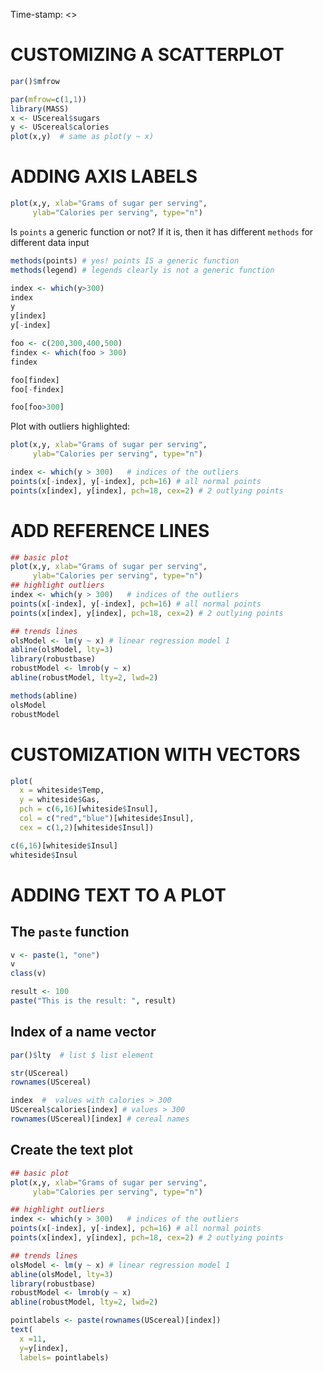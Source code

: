 #+PROPERTY: header-args:R :export both :results output :session *R*
#+STARTUP: overview hideblocks indent inlineimages
#+AUTHOR:
Time-stamp: <>
* CUSTOMIZING A SCATTERPLOT

#+begin_src R
  par()$mfrow  
#+end_src

#+RESULTS:
: [1] 1 1

#+begin_src R :results graphics file :file cereal.png
  par(mfrow=c(1,1))
  library(MASS)
  x <- UScereal$sugars
  y <- UScereal$calories
  plot(x,y)  # same as plot(y ~ x)
#+end_src

#+RESULTS:
[[file:cereal.png]]
* ADDING AXIS LABELS

#+begin_src R :results graphics file :file axis.png
  plot(x,y, xlab="Grams of sugar per serving",
       ylab="Calories per serving", type="n")
#+end_src

#+RESULTS:
[[file:axis.png]]

Is ~points~ a generic function or not? If it is, then it has different
~methods~ for different data input
#+begin_src R
  methods(points) # yes! points IS a generic function
  methods(legend) # legends clearly is not a generic function
#+end_src

#+RESULTS:
: [1] points.default  points.formula* points.table*  
: see '?methods' for accessing help and source code
: no methods found

#+begin_src R
  index <- which(y>300)
  index
  y
  y[index]
  y[-index]
#+end_src

#+RESULTS:
#+begin_example
[1] 31 32
 [1] 212.12121 212.12121 100.00000 146.66667 110.00000 173.33333 134.32836
 [8] 134.32836 160.00000  88.00000 160.00000 220.00000 110.00000 110.00000
[15] 100.00000 110.00000 110.00000 220.00000 110.00000 133.33333 133.33333
[22] 110.00000 146.66667 125.00000 179.10448 179.10448 146.66667 113.63636
[29] 146.66667 113.63636 440.00000 363.63636 120.00000 146.66667  82.70677
[36] 186.66667  73.33333 149.25373 110.00000 238.80597 100.00000 179.10448
[43] 208.95522 260.00000 179.10448 100.00000  50.00000 200.00000 160.00000
[50] 200.00000 180.00000  97.34513 110.00000 134.32836 134.32836 146.66667
[57] 110.00000 110.00000 140.00000 100.00000 146.66667 110.00000 149.25373
[64] 100.00000 146.66667
[1] 440.0000 363.6364
 [1] 212.12121 212.12121 100.00000 146.66667 110.00000 173.33333 134.32836
 [8] 134.32836 160.00000  88.00000 160.00000 220.00000 110.00000 110.00000
[15] 100.00000 110.00000 110.00000 220.00000 110.00000 133.33333 133.33333
[22] 110.00000 146.66667 125.00000 179.10448 179.10448 146.66667 113.63636
[29] 146.66667 113.63636 120.00000 146.66667  82.70677 186.66667  73.33333
[36] 149.25373 110.00000 238.80597 100.00000 179.10448 208.95522 260.00000
[43] 179.10448 100.00000  50.00000 200.00000 160.00000 200.00000 180.00000
[50]  97.34513 110.00000 134.32836 134.32836 146.66667 110.00000 110.00000
[57] 140.00000 100.00000 146.66667 110.00000 149.25373 100.00000 146.66667
#+end_example

#+begin_src R
  foo <- c(200,300,400,500)
  findex <- which(foo > 300)
  findex

  foo[findex]
  foo[-findex]

  foo[foo>300]
#+end_src

#+RESULTS:
: [1] 3 4
: [1] 400 500
: [1] 200 300
: [1] 400 500

Plot with outliers highlighted:
#+begin_src R :results graphics file :file outliers.png
  plot(x,y, xlab="Grams of sugar per serving",
       ylab="Calories per serving", type="n")

  index <- which(y > 300)   # indices of the outliers
  points(x[-index], y[-index], pch=16) # all normal points
  points(x[index], y[index], pch=18, cex=2) # 2 outlying points
#+end_src

#+RESULTS:
[[file:outliers.png]]
* ADD REFERENCE LINES

#+begin_src R :results graphics file :file models.png
  ## basic plot
  plot(x,y, xlab="Grams of sugar per serving",
       ylab="Calories per serving", type="n")
  ## highlight outliers
  index <- which(y > 300)   # indices of the outliers
  points(x[-index], y[-index], pch=16) # all normal points
  points(x[index], y[index], pch=18, cex=2) # 2 outlying points

  ## trends lines
  olsModel <- lm(y ~ x) # linear regression model 1
  abline(olsModel, lty=3)
  library(robustbase)
  robustModel <- lmrob(y ~ x)
  abline(robustModel, lty=2, lwd=2)
#+end_src

#+RESULTS:
[[file:models.png]]

#+begin_src R
  methods(abline)
  olsModel
  robustModel
#+end_src

#+RESULTS:
#+begin_example
no methods found

Call:
lm(formula = y ~ x)

Coefficients:
(Intercept)            x  
     96.164        5.298

Call:
lmrob(formula = y ~ x)
 \--
method = "MM"
Coefficients:
(Intercept)            x  
     93.581        4.701
#+end_example

* CUSTOMIZATION WITH VECTORS

#+begin_src R :results graphics file :file pch.png
  plot(
    x = whiteside$Temp,
    y = whiteside$Gas,
    pch = c(6,16)[whiteside$Insul],
    col = c("red","blue")[whiteside$Insul],
    cex = c(1,2)[whiteside$Insul])
#+end_src

#+RESULTS:
[[file:pch.png]]

#+begin_src R
  c(6,16)[whiteside$Insul]
  whiteside$Insul
#+end_src

#+RESULTS:
#+begin_example
 [1]  6  6  6  6  6  6  6  6  6  6  6  6  6  6  6  6  6  6  6  6  6  6  6  6  6
[26]  6 16 16 16 16 16 16 16 16 16 16 16 16 16 16 16 16 16 16 16 16 16 16 16 16
[51] 16 16 16 16 16 16
 [1] Before Before Before Before Before Before Before Before Before Before
[11] Before Before Before Before Before Before Before Before Before Before
[21] Before Before Before Before Before Before After  After  After  After 
[31] After  After  After  After  After  After  After  After  After  After 
[41] After  After  After  After  After  After  After  After  After  After 
[51] After  After  After  After  After  After 
Levels: Before After
#+end_example
* ADDING TEXT TO A PLOT

** The ~paste~ function

#+begin_src R
  v <- paste(1, "one")
  v
  class(v)
#+end_src

#+RESULTS:
: [1] "1 one"
: [1] "character"

#+begin_src R
  result <- 100
  paste("This is the result: ", result)
#+end_src

#+RESULTS:
: [1] "This is the result:  100"

** Index of a name vector

#+begin_src R
  par()$lty  # list $ list element

#+end_src

#+RESULTS:
: [1] "solid"

#+begin_src R
  str(UScereal)
  rownames(UScereal)
#+end_src

#+RESULTS:
#+begin_example
'data.frame':	65 obs. of  11 variables:
 $ mfr      : Factor w/ 6 levels "G","K","N","P",..: 3 2 2 1 2 1 6 4 5 1 ...
 $ calories : num  212 212 100 147 110 ...
 $ protein  : num  12.12 12.12 8 2.67 2 ...
 $ fat      : num  3.03 3.03 0 2.67 0 ...
 $ sodium   : num  394 788 280 240 125 ...
 $ fibre    : num  30.3 27.3 28 2 1 ...
 $ carbo    : num  15.2 21.2 16 14 11 ...
 $ sugars   : num  18.2 15.2 0 13.3 14 ...
 $ shelf    : int  3 3 3 1 2 3 1 3 2 1 ...
 $ potassium: num  848.5 969.7 660 93.3 30 ...
 $ vitamins : Factor w/ 3 levels "100%","enriched",..: 2 2 2 2 2 2 2 2 2 2 ...
 [1] "100% Bran"                            
 [2] "All-Bran"                             
 [3] "All-Bran with Extra Fiber"            
 [4] "Apple Cinnamon Cheerios"              
 [5] "Apple Jacks"                          
 [6] "Basic 4"                              
 [7] "Bran Chex"                            
 [8] "Bran Flakes"                          
 [9] "Cap'n'Crunch"                         
[10] "Cheerios"                             
[11] "Cinnamon Toast Crunch"                
[12] "Clusters"                             
[13] "Cocoa Puffs"                          
[14] "Corn Chex"                            
[15] "Corn Flakes"                          
[16] "Corn Pops"                            
[17] "Count Chocula"                        
[18] "Cracklin' Oat Bran"                   
[19] "Crispix"                              
[20] "Crispy Wheat & Raisins"               
[21] "Double Chex"                          
[22] "Froot Loops"                          
[23] "Frosted Flakes"                       
[24] "Frosted Mini-Wheats"                  
[25] "Fruit & Fibre: Dates Walnuts and Oats"
[26] "Fruitful Bran"                        
[27] "Fruity Pebbles"                       
[28] "Golden Crisp"                         
[29] "Golden Grahams"                       
[30] "Grape Nuts Flakes"                    
[31] "Grape-Nuts"                           
[32] "Great Grains Pecan"                   
[33] "Honey Graham Ohs"                     
[34] "Honey Nut Cheerios"                   
[35] "Honey-comb"                           
[36] "Just Right Fruit & Nut"               
[37] "Kix"                                  
[38] "Life"                                 
[39] "Lucky Charms"                         
[40] "Mueslix Crispy Blend"                 
[41] "Multi-Grain Cheerios"                 
[42] "Nut&Honey Crunch"                     
[43] "Nutri-Grain Almond-Raisin"            
[44] "Oatmeal Raisin Crisp"                 
[45] "Post Nat. Raisin Bran"                
[46] "Product 19"                           
[47] "Puffed Rice"                          
[48] "Quaker Oat Squares"                   
[49] "Raisin Bran"                          
[50] "Raisin Nut Bran"                      
[51] "Raisin Squares"                       
[52] "Rice Chex"                            
[53] "Rice Krispies"                        
[54] "Shredded Wheat 'n'Bran"               
[55] "Shredded Wheat spoon size"            
[56] "Smacks"                               
[57] "Special K"                            
[58] "Total Corn Flakes"                    
[59] "Total Raisin Bran"                    
[60] "Total Whole Grain"                    
[61] "Triples"                              
[62] "Trix"                                 
[63] "Wheat Chex"                           
[64] "Wheaties"                             
[65] "Wheaties Honey Gold"
#+end_example

#+begin_src R
  index  #  values with calories > 300
  UScereal$calories[index] # values > 300
  rownames(UScereal)[index] # cereal names
#+end_src

#+RESULTS:
: [1] 31 32
: [1] 440.0000 363.6364
: [1] "Grape-Nuts"         "Great Grains Pecan"

** Create the text plot

#+begin_src R :results graphics file :file text.png
  ## basic plot
  plot(x,y, xlab="Grams of sugar per serving",
       ylab="Calories per serving", type="n")

  ## highlight outliers
  index <- which(y > 300)   # indices of the outliers
  points(x[-index], y[-index], pch=16) # all normal points
  points(x[index], y[index], pch=18, cex=2) # 2 outlying points

  ## trends lines
  olsModel <- lm(y ~ x) # linear regression model 1
  abline(olsModel, lty=3)
  library(robustbase)
  robustModel <- lmrob(y ~ x)
  abline(robustModel, lty=2, lwd=2)

  pointlabels <- paste(rownames(UScereal)[index])
  text(
    x =11,
    y=y[index],
    labels= pointlabels)
  #+end_src

  #+RESULTS:
  [[file:text.png]]
